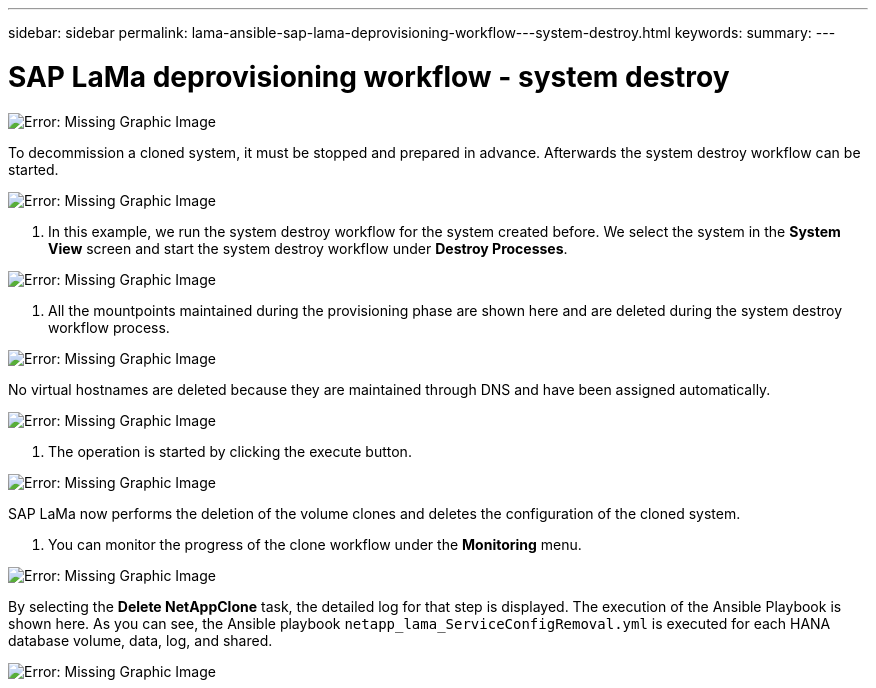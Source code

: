 ---
sidebar: sidebar
permalink: lama-ansible-sap-lama-deprovisioning-workflow---system-destroy.html
keywords:
summary:
---

= SAP LaMa deprovisioning workflow - system destroy
:hardbreaks:
:nofooter:
:icons: font
:linkattrs:
:imagesdir: ./media/

//
// This file was created with NDAC Version 2.0 (August 17, 2020)
//
// 2023-01-30 15:53:02.715537
//

image:lama-ansible-image32.png[Error: Missing Graphic Image]

To decommission a cloned system, it must be stopped and prepared in advance.  Afterwards the system destroy workflow can be started.

image:lama-ansible-image33.png[Error: Missing Graphic Image]

. In this example,  we run the system destroy workflow for the system created before. We select the system in the *System View* screen and start the system destroy workflow under *Destroy Processes*.

image:lama-ansible-image34.png[Error: Missing Graphic Image]

. All the mountpoints maintained during the provisioning phase are shown here and are deleted during the system destroy workflow process.

image:lama-ansible-image35.png[Error: Missing Graphic Image]

No virtual hostnames are deleted because they are maintained through DNS and have been assigned automatically.

image:lama-ansible-image36.png[Error: Missing Graphic Image]

. The operation is started by clicking the execute button.

image:lama-ansible-image37.png[Error: Missing Graphic Image]

SAP LaMa now performs the deletion of the volume clones and deletes the configuration of the cloned system.

. You can monitor the progress of the clone workflow under the *Monitoring* menu.

image:lama-ansible-image38.png[Error: Missing Graphic Image]

By selecting the *Delete NetAppClone* task,  the detailed log for that step is displayed. The execution of the Ansible Playbook is shown here. As you can see, the Ansible playbook `netapp_lama_ServiceConfigRemoval.yml` is executed for each HANA database volume, data, log,  and shared.

image:lama-ansible-image39.png[Error: Missing Graphic Image]

